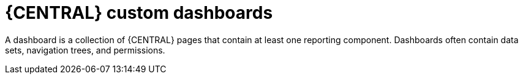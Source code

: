[id='building-custom-dashboard-widgets-creating-dashboard-proc']
= {CENTRAL} custom dashboards

A dashboard is a collection of {CENTRAL} pages that contain at least one reporting component. Dashboards often contain data sets, navigation trees, and permissions.
//Can a dashboard contain more that one page?

ifdef::PAM[]
There are four stages in the creation of a custom dashboard:
ifdef::PAM[]

* Data set authoring: Define a data set for accessing the data and displaying it through the pages. For more information, see xref:adding-data-sets-proc_creating-custom-pages[Adding data sets].
ifdef::PAM[]
* Page authoring: Create the dashboard pages. For more information, see xref:building-custom-dashboard-widgets-creating-pages-proc[Creating pages].
* Publication - In this stage, navigation between pages are defined when you create the custom navigation trees or modify the existing default one (*Workbench* tree). For more information, see xref:building-custom-dashboard-widgets-creating-navigation-tree-proc[Creating a navigation tree] or xref:building-custom-dashboard-widgets-editing-navigation-tree-con[Editing a navigation tree].
ifdef::PAM[]
* Security management - In this stage, role and group permissions are set which defines the privileges that are granted to a user when the user is working on {CENTRAL}. For more information, see xref:con-business-central-security-management_creating-custom-pages[Security management].

.Additional resources
To migrate dashboards from a previous version of {CENTRAL}, use the Dashbuilder Data Transfer feature described in xref:Exporting-dashbuilder-data-proc_{context}[].
